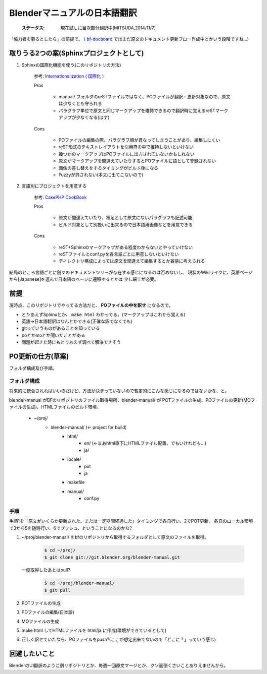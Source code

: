 
Blenderマニュアルの日本語翻訳
*******************************************************

   :ステータス: 現在試しに目次部分翻訳中(MITSUDA,2014/11/7)


「協力者を募るとしたら」の前提で。
( `bf-docboard <http://lists.blender.org/mailman/listinfo/bf-docboard>`_ 
ではまだ原文のドキュメント更新フロー作成中とかいう段階ですね…)

取りうる2つの案(Sphinxプロジェクトとして)
===================================

1. Sphinxの国際化機能を使う(このリポジトリの方法)

      参考: `Internationalization <http://sphinx-doc.org/intl.html>`_ 
      ( `国際化 <http://docs.sphinx-users.jp/intl.html>`_ )

      Pros

         * manual/ フォルダのreSTファイルではなく、POファイルが翻訳・更新対象なので、原文は少なくとも守られる
         * パラグラフ単位で原文と同じマークアップを維持できるので翻訳時に覚えるreSTマークアップが少なくなる(はず)

      Cons

         * POファイルの編集の際、パラグラフ順が異なってしまうことがあり、編集しにくい
         * reST形式のテキストレイアウトを引用符の中で維持しないといけない
         * 幾つかのマークアップはPOファイルに出力されていないかもしれない
         * 原文がマークアップを間違えていたりするとPOファイルに語として登録されない
         * 画像の差し替えをするタイミングがビルド後になる
         * Fuzzyが許されない(本文に出てこないので)

2. 言語別にプロジェクトを用意する

      参考: `CakePHP CookBook  <https://github.com/cakephp/docs>`_

      Pros

         * 原文が間違えていたり、補足として原文にないパラグラフも記述可能
         * ビルド対象として別扱いに出来るので日本語用画像などを用意できる

      Cons

         * reST+Sphinxのマークアップがある程度わからないとやっていけない
         * reSTファイルとconf.pyを各言語ごとに用意しないといけない
         * ディレクトリ構成によっては原文を間違えて編集するとか容易に考えられる

結局のところ言語ごとに別々のドキュメントツリーが存在する感じになるのは否めないし、
現状のWikiライクに、英語ベージから[Japanese]を選んで日本語のページに遷移するとかは
少し細工が必要。

前提
===============================

現時点、このリポジトリでやってる方法だと、 **POファイルの中を訳せ** になるので。

* とりあえずSphinxとか、 ``make html`` わかってる。(マークアップはこれから覚える)
* 英語->日本語翻訳はなんとかできる(正確な訳でなくても)
* gitっていうものがあることを知っている
* poとかmoとか聞いたことがある
* 問題が起きた時にもとりあえず調べて解決できそう


PO更新の仕方(草案)
==================================

フォルダ構成及び手順。

フォルダ構成
------------------

将来的に統合されればいいのだけど、方法が決まっていないので暫定的にこんな感じになるのではないかな、と。

blender-manual がBFのリポジトリのファイル取得場所、blender-manual/ が
POTファイルの生成、POファイルの更新(MOファイルの生成)、HTMLファイルのビルド環境。

   * ~/proj/
      * blender-manual/ (<- project for build)
         * html/
            * en/ (<-まあhtml直下にHTMLファイル配置、でもいけれども…)
            * ja/
         * locale/
            * pot
            * ja
         * makefile
         * manual/
            * conf.py

手順
----------

手順1を「原文がいくらか更新された、または一定期間経過した」タイミングで各自行い、2でPOT更新。
各自のローカル環境で3から5を随時行い、6でプッシュ、ということになるのかな?

1. ~/proj/blender-manual/ をbfのリポジトリから取得するフォルダとして原文のファイルを取得。

      .. code-block::
        
         $ cd ~/proj/
         $ git clone git://git.blender.org/blender-manual.git
         
   一度取得したあとはpull?
   
      .. code-block::

         $ cd ~/proj/blender-manual/
         $ git pull 

2. POTファイルの生成

3. POファイルの編集(日本語)

4. MOファイルの生成

5. make html してHTMLファイルを html/ja に作成(環境ができているとして)

6. 正しく訳せていたなら、POファイルをpush?(ここが想定出来てないので「どこに？」っていう感じ)


回避したいこと
===================

BlenderのUI翻訳のように別リポジトリとか、毎週一回原文マージとか、クソ面倒くさいことありえませんから。

